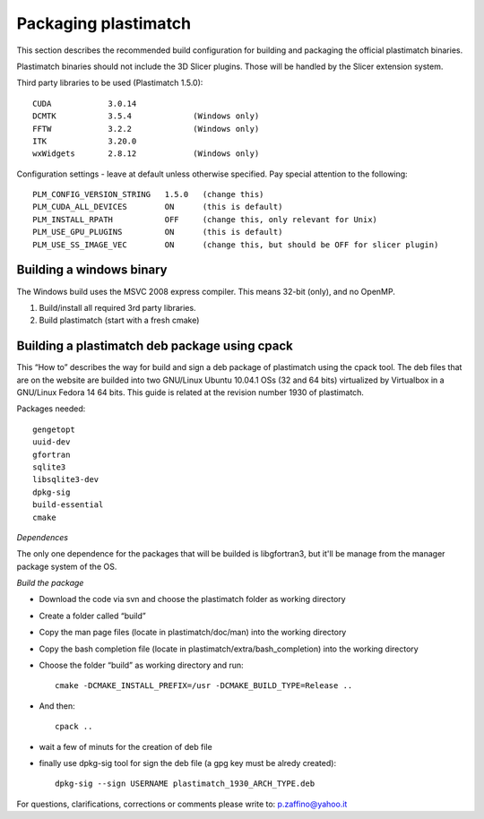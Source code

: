 Packaging plastimatch
=====================

This section describes the recommended build configuration for 
building and packaging the official plastimatch binaries.

Plastimatch binaries should not include the 3D Slicer plugins.  
Those will be handled by the Slicer extension system.

Third party libraries to be used (Plastimatch 1.5.0)::

  CUDA            3.0.14
  DCMTK           3.5.4             (Windows only)
  FFTW            3.2.2             (Windows only)
  ITK             3.20.0
  wxWidgets       2.8.12            (Windows only)

Configuration settings - leave at default unless otherwise specified.
Pay special attention to the following::

  PLM_CONFIG_VERSION_STRING   1.5.0   (change this)
  PLM_CUDA_ALL_DEVICES        ON      (this is default)
  PLM_INSTALL_RPATH           OFF     (change this, only relevant for Unix)
  PLM_USE_GPU_PLUGINS         ON      (this is default)
  PLM_USE_SS_IMAGE_VEC        ON      (change this, but should be OFF for slicer plugin)

Building a windows binary
-------------------------

The Windows build uses the MSVC 2008 express compiler.  
This means 32-bit (only), and no OpenMP.

#. Build/install all required 3rd party libraries.
#. Build plastimatch (start with a fresh cmake)

Building a plastimatch deb package using cpack
----------------------------------------------

This “How to” describes the way for build and 
sign a deb package of plastimatch using the cpack tool.
The deb files that are on the website are builded 
into two GNU/Linux Ubuntu 10.04.1 OSs (32 and
64 bits) virtualized by Virtualbox in a GNU/Linux Fedora 14 64 bits.
This guide is related at the revision number 1930 of plastimatch.

Packages needed::

  gengetopt
  uuid-dev
  gfortran
  sqlite3
  libsqlite3-dev
  dpkg-sig
  build-essential
  cmake

*Dependences*

The only one dependence for the packages that will be builded 
is libgfortran3, but it'll be manage 
from the manager package system of the OS.

*Build the package*

- Download the code via svn and choose the plastimatch folder as working directory
- Create a folder called “build”
- Copy the man page files (locate in plastimatch/doc/man) into the working directory
- Copy the bash completion file (locate in plastimatch/extra/bash_completion) into the working directory
- Choose the folder “build” as working directory and run::

    cmake -DCMAKE_INSTALL_PREFIX=/usr -DCMAKE_BUILD_TYPE=Release ..

- And then::

    cpack ..

- wait a few of minuts for the creation of deb file
- finally use dpkg-sig tool for sign the deb file (a gpg key must be alredy created)::

    dpkg-sig --sign USERNAME plastimatch_1930_ARCH_TYPE.deb

For questions, clarifications, corrections or comments please write to:
p.zaffino@yahoo.it
